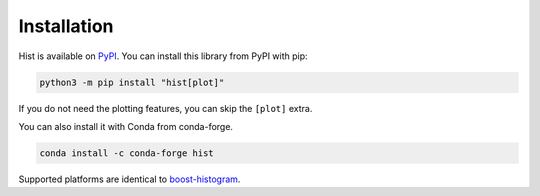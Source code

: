 Installation
===========================

Hist is available on `PyPI <https://pypi.org/project/hist/>`__. You can install this library from PyPI with pip:

.. code-block:: bash

   python3 -m pip install "hist[plot]"

If you do not need the plotting features, you can skip the ``[plot]`` extra.

You can also install it with Conda from conda-forge.

.. code-block:: bash

   conda install -c conda-forge hist


Supported platforms are identical to
`boost-histogram <https://boost-histogram.readthedocs.io/en/latest/usage/installation.html>`_.
